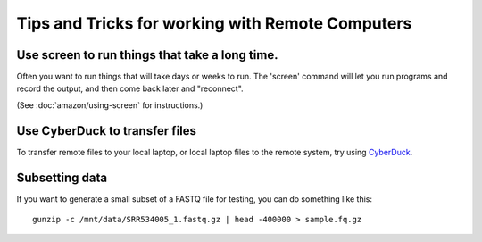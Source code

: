 Tips and Tricks for working with Remote Computers
=================================================

Use screen to run things that take a long time.
-----------------------------------------------

Often you want to run things that will take days or weeks to run.  The 'screen'
command will let you run programs and record the output, and then come
back later and "reconnect".

(See :doc:`amazon/using-screen` for instructions.)

Use CyberDuck to transfer files
-------------------------------

To transfer remote files to your local laptop, or local laptop files to the
remote system, try using `CyberDuck <https://cyberduck.io/?l=en>`__.

Subsetting data
---------------

If you want to generate a small subset of a FASTQ file for testing,
you can do something like this::

   gunzip -c /mnt/data/SRR534005_1.fastq.gz | head -400000 > sample.fq.gz
